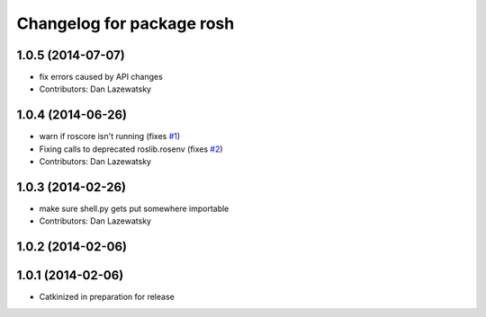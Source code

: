 ^^^^^^^^^^^^^^^^^^^^^^^^^^
Changelog for package rosh
^^^^^^^^^^^^^^^^^^^^^^^^^^

1.0.5 (2014-07-07)
------------------
* fix errors caused by API changes
* Contributors: Dan Lazewatsky

1.0.4 (2014-06-26)
------------------
* warn if roscore isn't running (fixes `#1 <https://github.com/OSUrobotics/rosh_core/issues/1>`_)
* Fixing calls to deprecated roslib.rosenv (fixes `#2 <https://github.com/OSUrobotics/rosh_core/issues/2>`_)
* Contributors: Dan Lazewatsky

1.0.3 (2014-02-26)
------------------
* make sure shell.py gets put somewhere importable
* Contributors: Dan Lazewatsky

1.0.2 (2014-02-06)
------------------

1.0.1 (2014-02-06)
------------------
* Catkinized in preparation for release